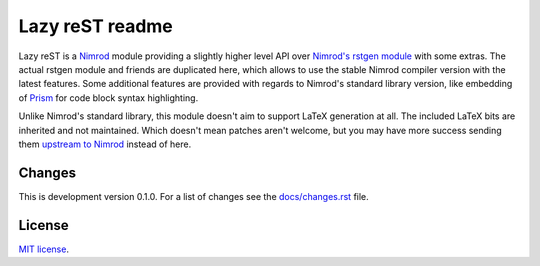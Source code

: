 ================
Lazy reST readme
================

Lazy reST is a `Nimrod <http://nimrod-lang.org>`_ module providing a slightly
higher level API over `Nimrod's rstgen module
<http://nimrod-lang.org/rstgen.html>`_ with some extras. The actual rstgen
module and friends are duplicated here, which allows to use the stable Nimrod
compiler version with the latest features. Some additional features are
provided with regards to Nimrod's standard library version, like embedding of
`Prism <http://prismjs.com>`_ for code block syntax highlighting.

Unlike Nimrod's standard library, this module doesn't aim to support LaTeX
generation at all. The included LaTeX bits are inherited and not maintained.
Which doesn't mean patches aren't welcome, but you may have more success
sending them `upstream to Nimrod <https://github.com/Araq/Nimrod>`_ instead of
here.


Changes
=======

This is development version 0.1.0. For a list of changes see the
`docs/changes.rst <docs/changes.rst>`_ file.


License
=======

`MIT license <LICENSE.rst>`_.
